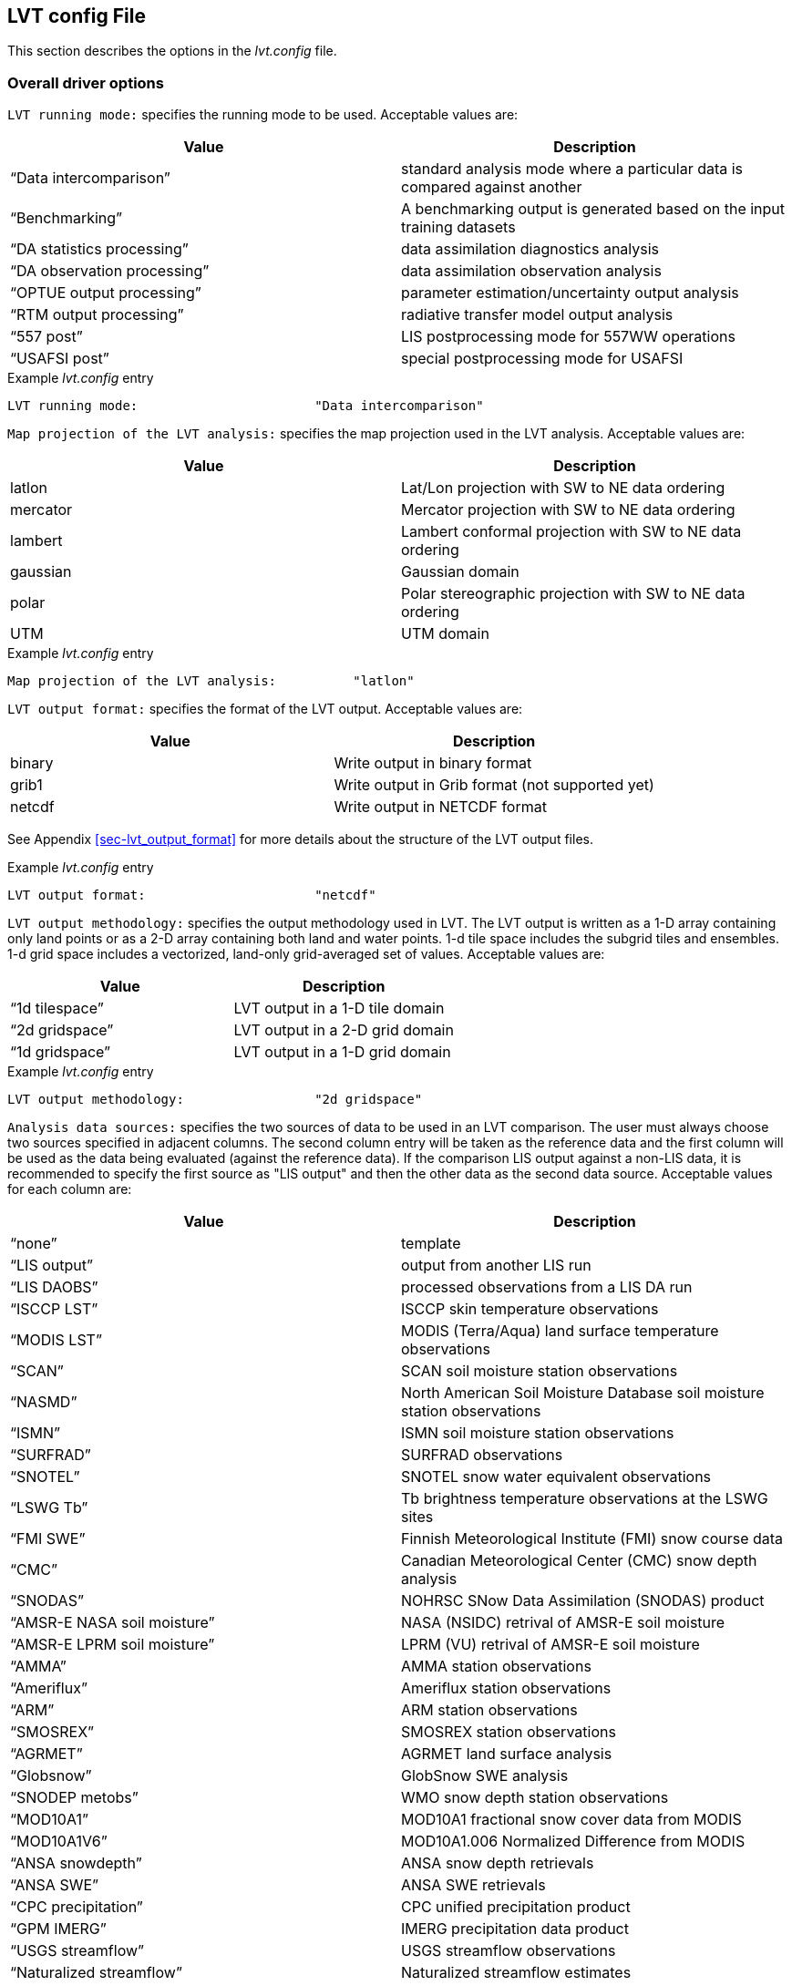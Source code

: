 
[[sec-lvtconfigfile]]
== LVT config File

This section describes the options in the _lvt.config_ file.

[[ssec-driveropts]]
=== Overall driver options

`LVT running mode:` specifies the running mode to be used. Acceptable values are:

[cols="<,<",]
|===
| Value                         | Description

| "`Data intercomparison`"      | standard analysis mode where a particular data is compared against another
| "`Benchmarking`"              | A benchmarking output is generated based on the input training datasets
| "`DA statistics processing`"  | data assimilation diagnostics analysis
| "`DA observation processing`" | data assimilation observation analysis
| "`OPTUE output processing`"   | parameter estimation/uncertainty output analysis
| "`RTM output processing`"     | radiative transfer model output analysis
| "`557 post`"                  | LIS postprocessing mode for 557WW operations
| "`USAFSI post`"               | special postprocessing mode for USAFSI
|===

.Example _lvt.config_ entry
....
LVT running mode:                       "Data intercomparison"
....

`Map projection of the LVT analysis:` specifies the map projection used in the LVT analysis. Acceptable values are:

[cols="<,<",]
|===
| Value    | Description

| latlon   | Lat/Lon projection with SW to NE data ordering
| mercator | Mercator projection with SW to NE data ordering
| lambert  | Lambert conformal projection with SW to NE data ordering
| gaussian | Gaussian domain
| polar    | Polar stereographic projection with SW to NE data ordering
| UTM      | UTM domain
|===

.Example _lvt.config_ entry
....
Map projection of the LVT analysis:          "latlon"
....

`LVT output format:` specifies the format of the LVT output. Acceptable values are:

[cols="<,<",]
|===
| Value  | Description

| binary | Write output in binary format
| grib1  | Write output in Grib format (not supported yet)
| netcdf | Write output in NETCDF format
|===

See Appendix <<sec-lvt_output_format>> for more details about the structure of the LVT output files.

.Example _lvt.config_ entry
....
LVT output format:                      "netcdf"
....

`LVT output methodology:` specifies the output methodology used in LVT.  The LVT output is written as a 1-D array containing only land points or as a 2-D array containing both land and water points. 1-d tile space includes the subgrid tiles and ensembles. 1-d grid space includes a vectorized, land-only grid-averaged set of values. Acceptable values are:

[cols="<,<",]
|===
| Value            | Description

| "`1d tilespace`" | LVT output in a 1-D tile domain
| "`2d gridspace`" | LVT output in a 2-D grid domain
| "`1d gridspace`" | LVT output in a 1-D grid domain
|===

.Example _lvt.config_ entry
....
LVT output methodology:                 "2d gridspace"
....

`Analysis data sources:` specifies the two sources of data to be used in an LVT comparison. The user must always choose two sources specified in adjacent columns. The second column entry will be taken as the reference data and the first column will be used as the data being evaluated (against the reference data). If the comparison LIS output against a non-LIS data, it is recommended to specify the first source as "LIS output" and then the other data as the second data source.  Acceptable values for each column are:

[cols="<,<",]
|===
| Value                             | Description

| "`none`"                          | template
| "`LIS output`"                    | output from another LIS run
| "`LIS DAOBS`"                     | processed observations from a LIS DA run
| "`ISCCP LST`"                     | ISCCP skin temperature observations
| "`MODIS LST`"                     | MODIS (Terra/Aqua) land surface temperature observations
| "`SCAN`"                          | SCAN soil moisture station observations
| "`NASMD`"                         | North American Soil Moisture Database soil moisture station observations
| "`ISMN`"                          | ISMN soil moisture station observations
| "`SURFRAD`"                       | SURFRAD observations
| "`SNOTEL`"                        | SNOTEL snow water equivalent observations
| "`LSWG Tb`"                       | Tb brightness temperature observations at the LSWG sites
| "`FMI SWE`"                       | Finnish Meteorological Institute (FMI) snow course data
| "`CMC`"                           | Canadian Meteorological Center (CMC) snow depth analysis
| "`SNODAS`"                        | NOHRSC SNow Data Assimilation (SNODAS) product
| "`AMSR-E NASA soil moisture`"     | NASA (NSIDC) retrival of AMSR-E soil moisture
| "`AMSR-E LPRM soil moisture`"     | LPRM (VU) retrival of AMSR-E soil moisture
| "`AMMA`"                          | AMMA station observations
| "`Ameriflux`"                     | Ameriflux station observations
| "`ARM`"                           | ARM station observations
| "`SMOSREX`"                       | SMOSREX station observations
| "`AGRMET`"                        | AGRMET land surface analysis
| "`Globsnow`"                      | GlobSnow SWE analysis
| "`SNODEP metobs`"                 | WMO snow depth station observations
| "`MOD10A1`"                       | MOD10A1 fractional snow cover data from MODIS
| "`MOD10A1V6`"                     | MOD10A1.006 Normalized Difference from MODIS
| "`ANSA snowdepth`"                | ANSA snow depth retrievals
| "`ANSA SWE`"                      | ANSA SWE retrievals
| "`CPC precipitation`"             | CPC unified precipitation product
| "`GPM IMERG`"                     | IMERG precipitation data product
| "`USGS streamflow`"               | USGS streamflow observations
| "`Naturalized streamflow`"        | Naturalized streamflow estimates
| "`FLUXNET MTE`"                   | Gridded FLUXNET MTE data from MPI
| "`MOD16A2`"                       | MOD16A2 ET products from MODIS
| "`UW ET`"                         | University of Washington ET products from MODIS
| "`ALEXI`"                         | ALEXI model ET estimates from USDA
| "`USDA ARS soil moisture`"        | soil moisture measurements from USDA ARS watersheds
| "`GHCN`"                          | Global Historical Climatology Network data
| "`ALEXI`"                         | Atmosphere Land Exchange Inverse model outputs of ET
| "`NLDAS2`"                        | North American Land Data Assimilation System Phase-2 data
| "`GRACE`"                         | processed GRACE data used in a LIS-DA instance
| "`PBO H2O`"                       | plate boundary observatory data
| "`USGS ground water well data`"   | USGS ground water well data
| "`SMOS L2 soil moisture`"         | SMOS level 2 soil moisture
| "`SMOS L1 TB`"                    | SMOS level 1 brightness temperature
| "`GCOMW AMSR2 L3 soil moisture`"  | GCOMW AMSR2 level 3 soil moisture
| "`SMOPS soil moisture`"           | Soil Moisture Operational Product System data
| "`ESA CCI soil moisture`"         | ESA CCI soil moisture
| "`GIMMS NDVI`"                    | GIMMS NDVI data
| "`GIMMS AVHRR NDVI`"              | GIMMS AVHRR NDVI data
| "`GIMMS MODIS NDVI`"              | GIMMS MODIS NDVI data
| "`GLDAS2`"                        | NASA Global Land Data Assimilation System version 2 data
| "`MERRA2`"                        | MERRA version 2 data
| "`ERA interim land`"              | ERA Interim Land data
| "`SSEB`"                          | USGS SSEB operational ET and ET anomaly data
| "`GRDC`"                          | Global Runoff Data Center data
| "`GLERL hydro data`"              | Great Lakes hydrology data
| "`GL6 JULES data`"                | GL6 JULES data
| "`GLEAM`"                         | GLEAM data
| "`FLUXNET2015 dataset`"           | Measurements from FLUXNET2015 dataset
| "`USCRN soil moisture`"           | USCRN soil moisture data
| "`SMAP soil moisture`"            | SMAP soil moisture data
| "`SMAP vegetation water content`" | SMAP vegetation water content
| "`SMAP vegetation optical depth`" | SMAP vegetation optical depth
| "`LPRM vegetation optical depth`" | LPRM vegetation optical depth
| "`WG SWRC`"                       | ?
| "`UA SNOW`"                       | University of Arizona SWE/Snow depth data
| "`SMAP L3 Tb`"                    | SMAP L3 brightness temperature
| "`OzFlux`"                        | OzFlux ground measurements
| "`JASMIN soil moisture`"          | JASMIN soil moisture analysis
|===

.Example _lvt.config_ entry
....
Analysis data sources:     "LIS output"  "SURFRAD"
....

`Experiment code:` LIS-6 experiment code number.

NOTE: Only needed when using LVT on LIS 6 output.

.Example _lvt.config_ entry
....
Experiment code:                        111
....

`Start mode:` specifies if the LVT analysis is to be restarted from a previous (unfinished) analysis. Note that if "`restart`" option is selected, then the starting time (below) must be changed appropriately.  Acceptable values are:

[cols="<,<",]
|===
| Value     | Description

| coldstart | Fresh analysis
| restart   | Restart from a previous analysis
|===

.Example _lvt.config_ entry
....
Start mode:                             "coldstart"
....

`LVT output restart files:` a flag to specify if LVT restart files should be written out. The default is to turn off writing these restart files. To enable writing of LVT restart files, change this option to "`1`".

.Example _lvt.config_ entry
....
LVT output restart files:               0
....

`LVT restart output interval:` specifies the frequency at which the restart files must be written during a LVT analysis. The time interval is specified with a number followed by a 2 character suffix that indicates the units. For example, a restart interval of 1 hour can be specified as "`1hr`", "`60mn`", or "`3600ss`".  Acceptable values for the 2 character suffix are:

[cols="<,<",]
|===
| Value | Description

| ss    | second
| mn    | minute
| hr    | hour
| da    | day
| mo    | month
| yr    | year
|===

.Example _lvt.config_ entry
....
LVT restart output interval:            "1mo"
....

`LVT restart filename:` specifies the name of the LVT restart file

.Example _lvt.config_ entry
....
LVT restart filename:                   "none"
....

The start time of the evaluation period is specified in the following format:

[cols="<,<,<",]
|===
| Variable           | Value                  | Description

| `Starting year:`   | integer 2001 – present | specifying starting year
| `Starting month:`  | integer 1 – 12         | specifying starting month
| `Starting day:`    | integer 1 – 31         | specifying starting day
| `Starting hour:`   | integer 0 – 23         | specifying starting hour
| `Starting minute:` | integer 0 – 59         | specifying starting minute
| `Starting second:` | integer 0 – 59         | specifying starting second
|===

.Example _lvt.config_ entry
....
Starting year:                          2007
Starting month:                           11
Starting day:                              1
Starting hour:                             0
Starting minute:                           0
Starting second:                           0
....

The end time of the evaluation period is specified in the following format:

[cols="<,<,<",]
|===
| Variable         | Value                  | Description

| `Ending year:`   | integer 2001 – present | specifying ending year
| `Ending month:`  | integer 1 – 12         | specifying ending month
| `Ending day:`    | integer 1 – 31         | specifying ending day
| `Ending hour:`   | integer 0 – 23         | specifying ending hour
| `Ending minute:` | integer 0 – 59         | specifying ending minute
| `Ending second:` | integer 0 – 59         | specifying ending second
|===

.Example _lvt.config_ entry
....
Ending year:                            2008
Ending month:                              5
Ending day:                               31
Ending hour:                               0
Ending minute:                             0
Ending second:                             0
....

`LVT clock timestep:` specifies the timestep to be used in the LVT analysis. It is recommended to use a timestep consistent with the output frequency of the first data stream.

.Example _lvt.config_ entry
....
LVT clock timestep:                    "1da"
....

`Undefined value:` specifies the undefined value. The default is set to -9999.

.Example _lvt.config_ entry
....
Undefined value:                        -9999
....

`LVT diagnostic file:` specifies the name of run time diagnostic file.  Acceptable values are any 40 character string.

.Example _lvt.config_ entry
....
LVT diagnostic file:                    lvtlog
....

[[ssec-domainspec]]
=== Domain specification

LVT expects three sets of domain specification. (1) the domain over which the LVT analysis needs to be carried out (2) the domain in which LIS simulation was carried out (LIS run domain). Section <<ssec-driveropts>> lists the projections that LIS supports.

[[sssec-run_latlon]]
==== LVT run domain

This section describes how to specify the run domain over which LVT will perform its analysis. See the LDT Users`' Guide for more details about setting these values.

.Example _lvt.config_ entry
....
Run domain lower left lat:            30.125
Run domain lower left lon:          -124.875
Run domain upper right lat:           50.125
Run domain upper right lon:          -69.875
Run domain resolution (dx):            0.25
Run domain resolution (dy):            0.25
....

`Input domain and mask data file:` specifies the name of the parameter input file to be used for the definition of domain and parameters in LVT. This file should be in NetCDF format and must include details about the map projection (as global attributes) and must include a landmask field. LVT uses the landmask specified in this file to derive the landmask for the LVT run domain. The extents of the run domain should be inclusive of the landmask specified in this file (but it doesn't have to match exactly).

.Example _lvt.config_ entry
....
Input domain and mask data file:                ./lis_input.d01.nc
....

`LVT datastream attributes table::` specifies the variables being analyzed and their attributes. The list of variables are to be specified in a table form with each line representing the variable specification from datastream 1 and datastream 2. In the example below, latent heat flux variable from datastream 1 is compared against the sensible heat flux from datastream 2. In addition, the root zone soil moisture from datastream 1 is compared against the root zone soil moisture from datastream 2. Each variable specification consists of 7 columns representing the short name, starting index of the level of the variable (0 indicates that variable is not selected), ending index of the level of the variable, units, direction type, time-averaging option (0 = instantaneous, 1 = time-averaged) and total number of vertical levels.

NOTE: This line must end with two colons after the word table (e.g., "`table::`"), and the final line of the table is a line with only two colons (e.g., "`::`"). The table information is contained on the lines in-between these beginning and end lines. For example, if the soil moisture variable has 4 levels and the user choses levels 2 to 3, then they can be entered as (for a datastream.

SoilMoist 2 3 m3/m3 - 1 4

.Example _lvt.config_ entry
....
LVT datastream attributes table::
Qle         1 1 W/m2   DN   1   1 Qh        1 1 W/m2    DN    1  1
RootMoist   1 1 m3/m3   -   1   1 RootMoist 1 1 m3/m3   -     1  1
::
....

IMPORTANT: Review this!

.Example _lvt.config_ entry
....
LVT datastream attributes table::
Qle         1 1 W/m2   DN   1   1 Qh        1 1 W/m2    DN    1  1
RootMoist   1 1 m3/m3   -   1   1 RootMoist 1 1 m3/m3   -     1  1
none     VWC   1  1  kg/m2  -   1   1
!none     SMAPL3TB  1  1 K  -   1  4
none     SMAPL3TBv_D  1  1 K  -   1   1
none     SMAPL3TBv_A  1  1 K  -   1   1
none     SMAPL3TBh_D  1  1 K  -   1   1
none     SMAPL3TBh_A  1  1 K  -   1   1
::
....

`LVT surface soil layer thickness:` specifies the thickness (in m) of the surface soil layer to be considered in the LVT analysis.

.Example _lvt.config_ entry
....
LVT surface soil layer thickness:       0.1
....

`LVT root zone soil layer thickness:` specifies the thickness (in m) of the root zone soil layer to be considered in the LVT analysis.

.Example _lvt.config_ entry
....
LVT root zone soil layer thickness:     1.0
....

[[ssec-statsspec]]
=== Analysis options specification

This section of the config file specifies the type of analysis to be conducted during the verification/evaluation. Note that some options are only available in certain running modes.

`Apply external mask:` Specifies whether to apply an external mask in limiting the analysis to a selected set of data points. Note that undefined value is considered to be the value used for omitting grid points. All values other than "`undefined values`" (e.g. -9999.0) are considered as valid.  Acceptable values are:

[cols="<,<",]
|===
| Value | Description

| 0     | Do not apply external mask
| 1     | Apply external, temporally varying mask
| 2     | Apply fixed mask
| 3     | Apply temporal monthly mask
|===

.Example _lvt.config_ entry
....
Apply external mask:                    0
....

`Temporal (monthly) mask flags:` specifies the temporal (monthly) mask flags (specified as 0/1 for each calendar month). This option is only read when the `Apply external mask:` option is set to 3.

.Example _lvt.config_ entry
....
Temporal (monthly) mask flags: 0 0 0 0 0 1 1 1 0 0 0 0
....

`External mask directory:` Specifies the name of the data mask file/directory. If the mask varies temporally, then this option specifies the top-level directory containing data mask. Note that the mask files are expected to be in binary, sequential access format.

.Example _lvt.config_ entry
....
External mask directory:                "none"
....

`Compute ensemble metrics:` specifies whether to compute ensemble-based metrics or not. If this option is turned on, then all the traditional (non-ensemble) metrics will be turned off.  Acceptable values are:

[cols="<,<",]
|===
| Value | Description

| 0     | Do not compute
| 1     | compute ensemble metrics
|===

.Example _lvt.config_ entry
....
Compute ensemble metrics:               0
....

`Compute information theory metrics:` specifies whether to compute information theory-based metrics or not. If this option is turned on, then the ensemble and traditional metrics will be turned off.  Acceptable values are:

[cols="<,<",]
|===
| Value | Description

| 0     | Do not compute
| 1     | compute information theory metrics
|===

.Example _lvt.config_ entry
....
Compute information theory metrics:     0
....

`Metrics attributes file:` specifies the attributes of the metrics that are used in the LVT analysis.  Section <<sec-metricslisttable>> describes the format of the metrics attributes file.

.Example _lvt.config_ entry
....
Metrics attributes file:                ./METRICS.TBL
....

`Observation count threshold:` Specifies the number of observations to be used as the minimum threshold for computing statistics. Grid points with observation count less than this value will be ignored.  Acceptable values are 0 or higher

.Example _lvt.config_ entry
....
Observation count threshold:            50
....

`Metrics computation frequency:` Specifies the temporal averaging interval of the LIS output and observation data.

[NOTE]
====
The ending time and the `Metrics computation frequency:` must be consistent. For example, for a `Metrics computation frequency:` of 1da, you must have an ending time of:

....
Ending hour: 0
Ending minute: 0
Ending second: 0
....
====

.Example _lvt.config_ entry
....
Metrics computation frequency:            "1da"
....

`Temporal lag in metrics computations:` Specifies the temporal lag in metric computations. The values can be positive or negative (e.g.  "`+1da`" or "`-1da`")

.Example _lvt.config_ entry
....
Temporal lag in metrics computations:    0
....

`Spatial averaging mode:` Specifies the spatial averaging mode to be used.  Acceptable values are:

[cols="<,<",]
|===
| Value          | Description

| pixel-by-pixel | each pixel is treated separately
| region-based   | stats are computed for on a region by region basis
|===

.Example _lvt.config_ entry
....
Spatial averaging mode:     "pixel-by-pixel"
....

`Regional mask file for spatial averaging:` Specifies the name of the regional mask file to be used for determining the (sub) regions, if region-based spatial averaging mode is selected.

This file must be in big-endian, sequential access format and must correspond exactly to the LVT run domain.

.Example _lvt.config_ entry
....
Regional mask file for spatial averaging: none
....

`Metrics output directory:` Specifies the top-level directory where the output from the analysis is to be written.

.Example _lvt.config_ entry
....
Metrics output directory:                 ./STATS
....

`Metrics output frequency:` Specifies the frequency (in seconds) of the analysis output.

NOTE: The `Metrics output frequency:` is simply a setting for specifying the frequency of LVT outputs. If the `Metrics output frequency:` is different from (greater than) the time averaging interval, no additional averaging will be performed between the time averaging intervals.

.Example _lvt.config_ entry
....
Metrics output frequency:                  "1da"
....

`Apply temporal smoothing to obs:` specifies whether to temporal smoothing to the observations. If enabled,the code will compute an average value across the specified time window, instead of only using the value that corresponds to the current time.  Acceptable values are:

[cols="<,<",]
|===
| Value | Description

| 1     | apply temporal smoothing to obs
| 0     | do not apply temporal smoothing to obs
|===

.Example _lvt.config_ entry
....
Apply temporal smoothing to obs: 0
....

`Obs temporal smoothing window half length:` specifies the observation temporal smoothing window half length. The smoothing window is then defined as (current time +/- half length).

.Example _lvt.config_ entry
....
Obs temporal smoothing window half length: "2da"
....

`Obs temporal smoothing window interval:` specifies the observation temporal smoothing window interval. This will be used as the increment length across the smoothing window. For e.g., if the window half length is specified as 2 days the smoothing window will be of 5 days. If the smoothing window interval is 1 day, then number of points in the smoothing window will be 5 (-2 da, -1da, current day, +1da, +2da).

.Example _lvt.config_ entry
....
Obs temporal smoothing window interval: "1da"
....

`Time series location file:` specifies the name of the file which lists the locations and regions in the domain where ASCII time series data are to be derived.

The locations can be specified in five different formats: (1) using the lat/lon values; (2) using the column/row indices; (3) using the tile indices; (4) specifying lat/lon values to draw a polygon around a region; and (5) using a categorical from which to define subregions.

Note that LVT has been updated so the format of the time series locations file uses a minimum fraction of the domain before the temporal calculations will occur. Previously, the time series locations file used a minimum number of observations. A value for this "`min frac`" of 0.1 (for example) implies that at least 10 percent of the total number of points in the domain location must be available for the temporal calculations to occur.

A sample file with location style 1 is shown below:

....
  #Number of locations
  2
  #Location style (1-lat/lon, 2-col/row, 3-tile, 4-polygon, 5-map)
  1
  #Name (then, next line), SW-lat, SW-lon, NE-lat, NE-lon, min frac
  WEST_US
  40.0 -130.0 50.0 -110.0 0.0
  HIGH_PLAINS_US
  43.0 -110.0 49.0 -100.0 0.0
....

If the location style is 2, the user specifies the column and row indices for the bounding boxes, instead of the corner lat/lon values. A sample file with location style 2 is shown below:

....
  #Number of locations
  2
  #Location style (1-lat/lon, 2-col/row, 3-tile, 4-polygon, 5-map)
  2
  #Name (then, next line), SW-col, SW-row, NE-col, NE-row, min frac
  WEST_US
   1 1 20 30 0.0
  EAST_US
  21 1 40 30 0.0
....

If the location style is 3, the user specifies the tile indices for specifying the bounds (starting tile index and ending tile index). A sample file with location style 3 is shown below:

....
  #Number of locations
  2
  #Location style (1-lat/lon, 2-col/row, 3-tile, 4-polygon, 5-map)
  3
  #Name (then, next line), Start index, End index, min frac
  WEST_US
   1 20 0.0
  EAST_US
  21 40 0.0
....

If the location style is 4, the user explicitly specifies the lat/lons of each grid point to be used to specify a region in the shape of a polygon. Users should be careful with this location style option, as they cannot specify a minimum fraction of the domain that must have valid observations. A sample file with location style 4 is shown below:

....
  #Number of locations
  2
  #Location style (1-lat/lon, 2-col/row, 3-tile, 4-polygon, 5-map)
  4
  #Number of points followed by lat/lon of each point
  REGION1
  3
  34.4 -103.2
  33.4 -100.2
  32.1  -99.3
  REGION2
  2
  40.2 -103.3
  42.2 -104.2
....

If the location style is 5, the user explicitly specifies a categorical map from which to define subregions. In the map, the categories must be in numerically increasing order from 1. The map must be a binary direct-access file, with point (1,1) in the southwest corner of the domain. A sample file with location style 5 is shown below:

....
  #Number of stations
  3
  #Location style (1-lat/lon, 2-col/row, 3-tile, 4-polygon, 5-map)
  5
  #Name (then, next line), min frac
  NEWENGLAND
  0.0
  MIDATLANTIC
  0.0
  SOUTHATLANTIC
  0.0
  #categorical map
  ../huc02_conus_0.125dg.1gd4r
....

Please see the sample TS_LOCATIONS.TXT file for an example in location format (1).

.Example _lvt.config_ entry
....
Time series location file:              ./TS_LOCATIONS.TXT
....

`Variable-based stratification:` Specifies if the errors are to be stratified using one of the model output variables. The errors will be stratified into two levels (1) where the values of the stratification variable falls above the specified threshold and (2) where the values of the stratification variable falls below the specified threshold.  Acceptable values are:

[cols="<,<",]
|===
| Value | Description

| 0     | Do not stratify
| 1     | Stratify errors
|===

.Example _lvt.config_ entry
....
Variable-based stratification:          0
....

`Stratification variable:` Specifies the name of the variable to be used in the stratification

.Example _lvt.config_ entry
....
Stratification variable:                SWdown_f
....

`Stratification threshold:` Specifies the minimum value to be used as the stratification threshold.

.Example _lvt.config_ entry
....
Stratification threshold:               1.0
....

`Confidence interval (%):` Specifies the confidence interval threshold (in percentage) of the computed statistics

.Example _lvt.config_ entry
....
Confidence interval (%):                95
....

`External data-based stratification:` Specifies if the errors are to be stratified based on an external (static) dataset (e.g. landcover, elevation,etc.) The associated attributes file specifies the stratification details Acceptable values are:

[cols="<,<",]
|===
| Value | Description

| 0     | Do not stratify
| 1     | Stratify errors
|===

.Example _lvt.config_ entry
....
External data-based stratification:     0
....

`Stratification attributes file:` Specifies the name of the file which lists the details of the stratification. The format of the time series location file is as follows:

....
   #Number of stratification data sources
   3
   #Stratification data files
   srtm_elev1km.1gd4r
   srtm_slope1km.1gd4r
   srtm_aspect1km.1gd4r
   #stratifcation variable name
   ELEV
   SLOPE
   ASPECT
   #Max (row 1) min (row2) values for each category
   7000 1.0 6
   500  0.0 0
   #number of bins
   12 12 12
....

.Example _lvt.config_ entry
....
Stratification attributes file:         ./strat_attribs.txt
....

`Seasonal cycle interval type:` Specifies the interval type for average seasonal cycle computations (when enabled in the METRICS.TBL file) Acceptable values are:

[cols="<,<",]
|===
| Value     | Description

| monthly   | monthly seasonal cycles
| 3 monthly | 3-monthly seasonal cycles (DJF,MAM,JJA,SON)
| 6 monthly | 6-monthly seasonal cycles
| yearly    | yearly seasonal cycles
|===

.Example _lvt.config_ entry
....
Seasonal cycle interval type:           "monthly"
....

`Seasonal cycle minimum count threshold:` Specifies minimum number of points to be used in computing the average seasonal cycle computations.

.Example _lvt.config_ entry
....
Seasonal cycle minimum count threshold:           10
....

`Average diurnal cycle minimum count threshold:` Specifies minimum number of points to be used in computing the average diurnal cycle computations.

.Example _lvt.config_ entry
....
Average diurnal cycle minimum count threshold:    10
....

`Averaging window for computing mean values in anomaly calculations:` Specifies the time window to use for computing mean values to be used in anomaly calculations. This option only applies to the Anomaly metrics (Anomaly, Anomaly R, Anomaly RMSE). Acceptable values are:

[cols="<,<",]
|===
| Value   | Description

| monthly | use monthly means
| yearly  | use annual means
|===

.Example _lvt.config_ entry
....
Averaging window for computing mean values in anomaly calculations: monthly
....

`Compute only the climatology for percentiles:` If set to 1, then LVT will only calculate the climatology when calculating percentiles. After the percentiles have been calculated, then LVT can be run in restart mode using these climatology files without having to calculate the climatology every time. If set to any value other than 1, LVT will first calculate percentiles climatology, and then calculate the percentiles.

.Example _lvt.config_ entry
....
Compute only the climatology for percentiles:     0
....

`Scale model data prior to computing percentiles:` specifies whether to scale model data prior to computing percentiles. The standard normal deviate based scaling is employed. Acceptable values are:

[cols="<,<",]
|===
| Value | Description

| 0     | do not scale
| 1     | scale
|===

`Percentile scaling mean (input data) filename:` specifies the name of the file containing the input data mean.

`Percentile scaling standard deviation (input data) filename:` specifies the name of the file containing the input data standard deviation.

`Percentile scaling mean (scaled data) filename:` specifies the name of the file containing the scaled data mean.

`Percentile scaling standard deviation (scaled data) filename:` specifies the name of the file containing the scaled data standard deviation

`Percentile scaling start time for scaling:` specifies the time to start scaling.

`Percentile scaling end time for scaling:` specifies the time to end scaling.

.Example _lvt.config_ entry
....
Scale model data prior to computing percentiles: 0
Percentile scaling mean (input data) filename:
Percentile scaling standard deviation (input data) filename:
Percentile scaling mean (scaled data) filename:
Percentile scaling standard deviation (scaled data) filename:
Percentile scaling start time for scaling:
Percentile scaling end time for scaling:
....

`Compute only the climatology for SGWI:` If set to 1, then LVT will only calculate the climatology for SGWI.

.Example _lvt.config_ entry
....
Compute only the climatology for SGWI:     0
....

`Compute only the climatology for SPI:` If set to 1, then LVT will only calculate the climatology for SPI.

.Example _lvt.config_ entry
....
Compute only the climatology for SPI:     0
....

`Compute only the climatology for SRI:` If set to 1, then LVT will only calculate the climatology for SRI.

.Example _lvt.config_ entry
....
Compute only the climatology for SRI:     0
....

`SPI timescale of computation:` Set to 1,3,6,...for SPI (or SRI, SSWI) agregations.

`Compute only the climatology for SSWI:` If set to 1, then LVT will only calculate the climatology for SSWI.

.Example _lvt.config_ entry
....
Compute only the climatology for SSWI:     0
....

`Starting month if a shifted year definition is used in temporal averaging:` The starting month (integer from 1 to 12) if doing a yearly average or outputting the stats in yearly intervals. Setting this value to 10, for example, represents the start of a hydrologic water year.

.Example _lvt.config_ entry
....
Starting month if a shifted year definition is used in temporal averaging: 10
....

`Time specification option for MinTime metric:` The "`MinTime`" metric computes the time at which the minimum value occcurs within the stats writing time window. This particular option specifies the nature of the time value saved. Acceptable values are:

[cols="<,<",]
|===
| Value | Description

| doy   | day of year
| mo    | month
| da    | day
| hr    | hour
| mn    | minute
| ss    | second
|===

If doy is chosen, for example, then the day of the year at which the minimum value occurs will be saved.

.Example _lvt.config_ entry
....
Time specification option for Mintime metric: doy
....

`Time specification option for MaxTime metric:` The "`Maxtime`" metric computes the time at which the maximum value occcurs within the stats writing time window. This particular option specifies the nature of the time value saved. Acceptable values are:

[cols="<,<",]
|===
| Value | Description

| doy   | day of year
| mo    | month
| da    | day
| hr    | hour
| mn    | minute
| ss    | second
|===

If doy is chosen, for example, then the day of the year at which the maximum value occurs will be saved.

.Example _lvt.config_ entry
....
Time specification option for MaxTime metric: doy
....

`Calculate reference ET without energy balance:` allows for the reference evapotranspiration to be calculated without
using surface energy flux variables that are generated by the land-surface model. The calculation follows the methodology
in Hobbins, M. et al. 2016.

[cols="<,<",]
|===
| Value | Description

| 0     | use default Reference ET calculation
| 1     | use Reference ET without LSM output
|===

This option is only valid for Template LSM runs.

.Example _lvt.config_ entry
....
Calculate reference ET without energy balance: 1
....

[[ssec-obssrc]]
=== Data stream sources

This section of the config file specifies the details of the sources of data streams.

==== LIS output

`LIS output analysis data class:` specifies the type of land surface data that is being analyzed. Acceptable values are:

[cols="<,<",]
|===
| Value      | Description

| LSM        | LSM variables
| Routing    | Routing variables
| RTM        | Radiative transfer model variables
| Irrigation | Irrigation model output
|===

`LIS output number of surface model types:` specifies the number of surface model types used in the LIS simulation

`LIS output surface model types:` specifies the surface model types used in the LIS simulation, in consecutive columns. Acceptable values are:

[cols="<,<",]
|===
| Value | Description

| LSM   | land surface model types
| Lake  | Lake model types
|===

`LIS output model name:` specifies the name of the model used that generated the output.  Acceptable values are:

[cols="<,<",]
|===
| Value          | Description

| "`CLSM`"       | Catchment land surface model
| "`CLM`"        | CLM 2.0
| "`CLSM F2.5`"  | Catchment Fortuna 2.5
| "`HYSSIB`"     | HySSiB
| "`MOS`"        | Mosaic
| "`Noah.2.7.1`" | Noah 2.7.1
| "`Noah.3.2`"   | Noah 3.2
| "`Noah.3.3`"   | Noah 3.3
| "`SiB2`"       | SiB2
| "`TEMPLATE`"   | template (no model)
| "`VIC411`"     | VIC 4.1.1
| "`WRSI`"       | GeoWRSI 2.0
|===

`LIS output domain and parameter file:` specifies the name of the parameter input file used in the LIS simulation This file is generated by the Land Data Toolkit (LDT).

`LIS output directory:` specifies the LIS output directory

`LIS output naming style:` specifies the style of the LIS output.  Acceptable values are:

[cols="<,<",]
|===
| Value                        | Description

| "`5 level hierarchy`"        | 5 levels of hierarchy
| "`3 level hierarchy`"        | 3 levels of hierarchy
| "`2 level hierarchy`"        | 2 levels of hierarchy
| "`WMO convention`"           | WMO convention for weather codes (written by LIS)
| "`WMO convention (AFW OPS)`" | WMO convention for weather codes (for AFW production use)
|===

`LIS output methodology:` specifies the output methodology used for generating the output. The LIS output is written as a 1-D array containing only land points or as a 2-D array containing both land and water points. 1-d tile space includes the subgrid tiles and ensembles.  1-d grid space includes a vectorized, land-only grid-averaged set of values. Acceptable values are:

[cols="<,<",]
|===
| Value            | Description

| "`1d tilespace`" | LIS output in a 1-D tile domain
| "`2d gridspace`" | LIS output in a 2-D grid domain
| "`1d gridspace`" | LIS output in a 1-D grid domain
|===

`LIS output format:` specifies the format of the LIS output. Acceptable values are:

[cols="<,<",]
|===
| Value  | Description

| binary | Write output in binary format
| grib1  | Write output in Grib format (not supported yet)
| netcdf | Write output in NETCDF format
|===

`LIS output interval:` specifies the frequency at which the LIS output was written. The time interval is specified with a number followed by a 2 character suffix that indicates the units. For example, an output interval of 1 hour can be specified as "`1hr`", "`60mn`", or "`3600ss`".  Acceptable values for the 2 character suffix are:

[cols="<,<",]
|===
| Value | Description

| ss    | second
| mn    | minute
| hr    | hour
| da    | day
| mo    | month
| yr    | year
|===

`LIS output attributes file:` specifies the model output attribute file used for generating the LIS output

`LIS output maximum number of surface type tiles per grid:` defines the maximum surface type tiles per grid (this can be as many as the total number of vegetation/landcover types) used in the LIS simulation.

`lIS output minimum cutoff percentage (surface type tiles):` defines the smallest percentage (among the surface type distributions within a grid cell) for which to create a tile, used in the LIS simulation. The percentage value is expressed as a fraction.

`LIS output maximum number of soil texture tiles per grid:` defines the maximum soil texture type tiles per grid (this can be as many as the total number of soil texture types) used in the LIS simulation.

`LIS output minimum cutoff percentage (soil texture tiles):` defines the smallest percentage (among the soil texture distributions within a grid cell) for which to create a tile, used in the LIS simulation. The percentage value is expressed as a fraction.

`LIS output maximum number of soil fraction tiles per grid:` defines the maximum soil fraction tiles per grid used in the LIS simulation.

`LIS output minimum cutoff percentage (soil fraction tiles):` defines the smallest percentage (among the soil fraction distributions within a grid cell) for which to create a tile, used in the LIS simulation. The percentage value is expressed as a fraction.

`LIS output maximum number of elevation bands per grid:` defines the maximum elevation bands per grid used in the LIS simulation.

`LIS output minimum cutoff percentage (elevation bands):` defines the smallest percentage (among the elevation distributions within a grid cell) for which to create a tile, used in the LIS simulation. The percentage value is expressed as a fraction.

`LIS output maximum number of slope bands per grid:` defines the maximum slope bands per grid used in the LIS simulation.

`LIS output minimum cutoff percentage (slope bands):` defines the smallest percentage (among the slope distributions within a grid cell) for which to create a tile, used in the LIS simulation. The percentage value is expressed as a fraction.

`LIS output maximum number of aspect bands per grid:` defines the maximum aspect bands per grid used in the LIS simulation.

`LIS output minimum cutoff percentage (aspect bands):` defines the smallest percentage (among the aspect distributions within a grid cell) for which to create a tile, used in the LIS simulation. The percentage value is expressed as a fraction.

`LIS output nest index:` specifies the nest index of the domain.

`LIS output elevation data source:` specifies the name of the topographical elevation data source used in the LIS run (This information is used to replicate the domain creation that was done in the LIS run).

`LIS output slope data source:` specifies the name of the topographical slope data source used in the LIS run (This information is used to replicate the domain creation that was done in the LIS run).

`LIS output aspect data source:` specifies the name of the topographical aspect data source used in the LIS run (This information is used to replicate the domain creation that was done in the LIS run).

`LIS output soil texture data source:` specifies the name of the soil texture data source used in the LIS run (This information is used to replicate the domain creation that was done in the LIS run).

`LIS output soil fraction data source:` specifies the name of the soil fraction data source used in the LIS run (This information is used to replicate the domain creation that was done in the LIS run).

`LIS output number of soil moisture layers:` specifies the number of soil moisture layers used in the LIS output.

`LIS output number of soil temperature layers:` specifies the number of soil temperature layers used in the LIS output.

`LIS output soil moisture layer thickness:` specifies the thicknesses of soil moisture layers in the LIS output.

`LIS output soil temperature layer thickness:` specifies the thicknesses of soil temperature layers in the LIS output.

.Example _lvt.config_ entry
....
LIS output analysis data class:                      "LSM"
LIS output number of surface model types:           1
LIS output surface model types:                    "LSM"
LIS output model name:                             "Noah.3.3"
LIS output domain and parameter file:              "lis_input.d01.nc"
LIS output directory:                            ./CLSM/OUTPUT
LIS output naming style:            "3 level hierarchy"
LIS output methodology:            "2d gridspace"
LIS output format:                  "netcdf"
LIS output interval:                "1da"
LIS output attributes file:    ../Data/Noah33_CONUS/NOAH33_OUTPUT_LIST.TBL
LIS output maximum number of surface type tiles per grid:     1
LIS output minimum cutoff percentage (surface type tiles):    0.10
LIS output maximum number of soil texture tiles per grid:     1
LIS output minimum cutoff percentage (soil texture tiles):    0.10
LIS output maximum number of soil fraction tiles per grid:    1
LIS output minimum cutoff percentage (soil fraction tiles):   0.10
LIS output maximum number of elevation bands per grid:        1
LIS output minimum cutoff percentage (elevation bands):       0.10
LIS output maximum number of slope bands per grid:            1
LIS output minimum cutoff percentage (slope bands):           0.10
LIS output maximum number of aspect bands per grid:           1
LIS output minimum cutoff percentage (aspect bands):          0.10
LIS output number of ensembles per tile:  1
LIS output nest index:     1
LIS output elevation data source: none
LIS output slope data source:     none
LIS output aspect data source:     none
LIS output soil texture data source: none
LIS output soil fraction data source: none
LIS output number of soil moisture layers:  4
LIS output number of soil temperature layers:  4
LIS output soil moisture layer thickness: 0.1 0.3 0.6 1.0
LIS output soil temperature layer thickness:  0.1 0.3 0.6 1.0
....

==== AGRMET data

`AGRMET data directory:` specifies the location of the AGRMET data.

`AGRMET data security class name:` specifies the security level classification of the data (U for unclassified)

`AGRMET data distribution class name:` specifies the distribution classification of AGRMET data

`AGRMET data category name:` specifies category name for AGRMET data.

`AGRMET data area of data:` specifies geographical extent of AGRMET data

.Example _lvt.config_ entry
....
AGRMET data directory:                  ./AGRMET_data
AGRMET data security class name:      U
AGRMET data distribution class name:  C
AGRMET data category name:            ANLYS
AGRMET data area of data:             GLOBAL
....

==== ALEXI data

`ALEXI data directory:` specifies the location of the ALEXI ET data.

`ALEXI data resolution (in km):` specifies the resolution of the ALEXI ET data in km. Acceptable values are 4 or 10.

.Example _lvt.config_ entry
....
ALEXI data directory:                   ./ALEXI
ALEXI data resolution (in km):  4
....

==== Ameriflux station observations

`Ameriflux observation directory:` specifies the location of the Ameriflux datasets.Under this directory, the Ameriflux data is expected to be organized by the station names and then under each station name directory, the Level3 Ameriflux files are expected to be staged.

`Ameriflux data level:` specifies the level of Ameriflux data (Note that only level 3 data is currently supported)

`Ameriflux station list file:` specifies the file that lists the location of the Ameriflux stations. The format of the station list is as follows:

[subs=attributes]
....
 #nstns
 76
 #stnname; location name; lat; lon; SWC1 depth; SWC2 depth; TS1 depth; TS2 depth
 ARM_SGP_Burn; USARb; 35.5497; -98.0402; 10; 30; 5; 15
 ARM_SGP_Control; USARc; 35.5465; -98.0401; 10; 30; 5; 15
 ARM_SGP_Main; USARM; 36.6058; -97.4888; 5; 25; 5; 15
 Atqasuk; USAtq; 70.4696; -157.4089; -1; -1; 0; 5
 Audubon_Grasslands; USAud; 31.5907; -110.5092; 10; 20; 2; 4
 Austin_Cary; USSP1; 29.7381; -82.2188; -1; -1; 0; 5
 Barrow; USBrw; 71.3225; -156.6259; -1; -1; 0; 5
 Bartlett_Experimental_Forest; USBar; 44.0645; -71.2881; 10; -1; 5; -1
 Blodgett_Forest; USBlo; 38.8953; -120.6328; 10; 20; 5; 10
 Bondville; USBo1; 40.0062; -88.2904; 5; 20; 2; 4
 {vertellipsis}
....

.Example _lvt.config_ entry
....
Ameriflux observation directory:        ./AmeriFlux
Ameriflux data level:                    Level3
Ameriflux station list file:            ./AmeriFlux/Ameriflux_stns.txt
....

==== ANSA snow depth data

`ANSA snow depth observation directory:` specifies the location of the ANSA snow depth observation data (Note that this plugin handles the raw observations that go into the generation of the AFWA ANSA snow depth product)

.Example _lvt.config_ entry
....
ANSA snow depth observation directory:  ./SNODEP
ANSA snow depth lower left lat:      -89.875
ANSA snow depth lower left lon:     -179.875
ANSA snow depth upper right lat:      89.875
ANSA snow depth upper right on:      179.875
ANSA snow depth resolution (dx):       0.25
ANSA snow depth resolution (dy):       0.25
....

==== ANSA SWE data

`ANSA SWE observation directory:` specifies the location of the ANSA snow water equivalent observation data (Note that this plugin handles the raw observations that go into the generation of the AFWA ANSA snow swe product)

.Example _lvt.config_ entry
....
ANSA SWE observation directory:  ./ANSA_SWE
ANSA SWE lower left lat:      -89.875
ANSA SWE lower left lon:     -179.875
ANSA SWE upper right lat:      89.875
ANSA SWE upper right on:      179.875
ANSA SWE resolution (dx):       0.25
ANSA SWE resolution (dy):       0.25
....

==== ARM station observations

`ARM observation directory:` specifies the location of the ARM datasets

`ARM site identifier name:` specifies the text identifier (e.g. sgp, twp, nsa, etc.)

`ARM station list file:` specifies the file that lists the location of the ARM stations. The format of the station list is as follows:

[subs=attributes]
....
 #nstns
 22
 #stnname; lat; lon
 E1; 38.202; -99.316
 E2; 38.306; -97.301
 E3; 38.201; -95.597
 E4; 37.953; -98.329
 E5; 38.114; -97.513
 E6; 37.842; -97.020
 E7; 37.383; -96.180
 E8; 37.333; -99.309
 E9; 37.133; -97.266
 {vertellipsis}
....

`ARM use BAEBBR data:` specifies if to use the BAEBBR data or not

`ARM use EBBR data:` specifies if to use the EBBR data or not

`ARM use ECOR flux data:` specifies if to use the ECOR data or not

`ARM use SWATS data:` specifies if to use the SWATS data or not

`ARM use SMOS data:` specifies if to use the SMOS data or not

.Example _lvt.config_ entry
....
ARM observation directory:              ./ARM_SGP
ARM site identifier name:               sgp
ARM station list file:                  ./ARM_SGP/sgp_stns.txt
ARM use BAEBBR data:                    1
ARM use EBBR data:                      1
ARM use ECOR flux data:                 1
ARM use SWATS data:                     1
ARM use SMOS data:                      1
....

==== USDA ARS soil moisture observations

`ARS soil moisture observation directory:` specifies the location of the ARS soil moisture observation data

`ARS soil moisture station list file:` specifies the file that lists the location of the ARS stations. The format of the file is as follows: ARS station name, station lat, station lon

....
 #nstns
 4
 #stns
 wg 31.73 -110.05
 lr 31.50 -83.550
 lw 34.95 -97.983
 rc 43.07 -116.75
....

.Example _lvt.config_ entry
....
ARS soil moisture observation directory: ./ARS_Watersheds
ARS soil moisture station list file:     ./ARS_Watersheds/stnlist.dat
....

==== SNODAS snow analysis data

`SNODAS observation directory:` specifies the location of the SNODAS data

.Example _lvt.config_ entry
....
SNODAS observation directory:           ./SNODAS
....

==== CPC precipitation data

`CPC PCP observation directory:` specifies the location of the CPC unified precipitation data

`CPC PCP domain type (CONUS or GLOBAL):` specifies the version of the CPC unified precipitation data

`CPC PCP use real time data:` specifies whether to use the real time version of the CPC unified precipitation data

.Example _lvt.config_ entry
....
CPC PCP observation directory:            ../CPC_CONUS
CPC PCP domain type (CONUS or GLOBAL):    CONUS
CPC PCP use real time data:               0
....

==== GPM IMERG precipitation data

`IMERG data directory:` specifies the location of the GPM IMERG precipitation product

`IMERG version:` specifies the version of the GPM IMERG precipitation product. Most current version is V06B.

`IMERG product:` specifies the GPM IMERG precipitation product. Current options are: early, late, or final.

.Example _lvt.config_ entry
....
IMERG data directory:            ../IMERG
IMERG version:                   V06B
IMERG product:                   final
....

==== ESA CCI soil moisture data

`ESA CCI soil moisture data directory:` specifies the location of the ESA CCI soil moisture data

`ESA CCI soil moisture data version:` specifies the version of the ESA CCI data (1 or 2)

.Example _lvt.config_ entry
....
ESA CCI soil moisture data directory: ../ECV_sm_v2.0/
ESA CCI soil moisture data version:    2
....

==== Gridded FLUXNET MTE data

`FLUXNET data directory:` specifies the location of the gridded FLUXNET MTE data

.Example _lvt.config_ entry
....
FLUXNETmte data directory:           ./FLUXNET
....

==== Global Change Observation Mission - Water (GCOMW)

`GCOMW AMSR2 L3 soil moisture observation directory:` specifies the location of the GCOMW AMSR2 L3 soil moisture observations.

.Example _lvt.config_ entry
....
GCOMW AMSR2 L3 soil moisture observation directory:
....

==== Global Historic Climatology Network (GHCN) data

`GHCN observation directory:` specifies the location of the GHCN data

`GHCN station file:` specifies the file that lists the GHCN stations in the following format (station id, latitude, longitude, elevation)

[subs=attributes]
....
 USC00020170   33.63920      -109.3278       2792.000
 USC00020678   35.23000      -111.8214       2179.900
 USC00020750   36.67780      -110.5411       2220.800
 USC00021001   36.21470      -112.0620       2438.400
 USC00023009   35.16110      -111.7311       2171.700
 USC00023828   34.74330      -111.4139       2279.900
 USC00025412   34.11420      -109.8589       2237.200
 {vertellipsis}
....

.Example _lvt.config_ entry
....
GHCN observation directory:             ./GHCN
GHCN station file:                      ./GHCN/ghcnd-qc-stations.txt
....

==== GlobSnow data

`GlobSnow data directory:` specifies the location of the GlobSnow data.

.Example _lvt.config_ entry
....
GlobSnow data directory:                ./GlobSnow
....

==== ISMN soil moisture observations

`ISMN observation directory:` specifies the location of the ISMN (International Soil Moisture Network) soil moisture observation data

.Example _lvt.config_ entry
....
ISMN observation directory:             ./ISMN
....

==== LPRM AMSR-E soil moisture retrievals

`LPRM AMSR-E soil moisture observation directory:` specifies the location of the LPRM AMSR-E soil moisture retrievals.

`LPRM AMSR-E data version:` specifies the version of LPRM soil moisture data to be used. Acceptable values are:

[cols="<,<",]
|===
| Value    | Description

| GES-DISC | NASA GES-DISC version
| V5       | version 5 data (from VU)
|===

`LPRM AMSR-E data channel:` specifies the frequency channel of the soil moisture retrieval. (This option is only needed for the GES-DISC data version.)  Acceptable values are:

[cols="<,<",]
|===
| Value  | Description

| X-band | X-band retrieval
| C-band | C-band retrieval
|===

`LPRM AMSR-E use raw data:` specifies whether to use the LPRM AMSR-E raw data.  (This option is only used for V5 data.)  Acceptable values are:

[cols="<,<",]
|===
| Value | Description

| 0     | Do not use
| 1     | Use
|===

.Example _lvt.config_ entry
....
LPRM AMSR-E soil moisture observation directory: ./LPRM-AMSRE
LPRM AMSR-E soil moisture data version:  GES-DISC
LPRM AMSR-E soil moisture data channel: X-band
LPRM AMSR-E use raw data:                        0
....

==== MOD16A2 data

`MOD16A2 data directory:` specifies the location of the MOD16A2 - MODIS based ET data.

.Example _lvt.config_ entry
....
MOD16A2 data directory:                 ./MOD16
....

==== MODIS LST

`MODIS LST data directory:` specifies the location of the MODIS LST data.

.Example _lvt.config_ entry
....
MODIS LST data directory:
....

==== North American Soil Moisture Database (NASMD)

`NASMD observation directory:` specifies the location of the NASMD observation directory.

`NASMD coord file:` specifies the name of the NASMD coordinates file.

`NASMD number of stations:` specifies the number of NASMD stations.

.Example _lvt.config_ entry
....
NASMD observation directory:   ../TAMU_NASMD
NASMD coord file:              ../TAMU_NASMD/nasmd_stations.txt
NASMD number of stations:      1289
....

==== Naturalized monthly streamflow data

`Naturalized streamflow observation directory:` specifies the location of the naturalized monthly streamflow observation data

`Naturalized streamflow station list file:` lists the locations of the streamflow stations in the following format (total number of stations followed by each usgs station id, latitude, longitude,data coverage begin year, data coverage end year).

[subs=attributes]
....
 #nstns
 23
 #name, lat, lon
 ala 31.55  -87.51 1950 1993
 apa 29.95  -85.02 1950 1993
 del 39.69  -75.69 1948 1987
 ftp 48.04 -106.36 1950 2009
 gar 47.39 -101.39 1950 2009
 gre 40.91 -109.42 1905 2006
 {vertellipsis}
....

.Example _lvt.config_ entry
....
Naturalized streamflow observation directory: ./Naturalized_StreamFlow
Naturalized streamflow station list file:     ./Naturalized_StreamFlow/Naturalized_stnlist.txt
....

==== NLDAS2

`NLDAS2 data directory:` specifies the location of the NLDAS-2 data directory.

`NLDAS2 hourly or monthly:` specifies if the NLDAS-2 files to be read in are hourly or are monthly-averaged.

`NLDAS2 land surface model:` specifies the NLDAS-2 forcing or land-surface model dataset. Acceptable values are:

[cols="<,<",]
|===
| Value    | Description

| FORCINGA | NLDAS-2 primary forcing
| FORCINGB | NLDAS-2 secondary forcing
| NOAH     | NLDAS-2 Noah LSM
| MOS      | NLDAS-2 Mosaic LSM
| VIC      | NLDAS-2 VIC LSM
| SAC      | NLDAS-2 SAC LSM (hourly only)
| SACSM    | NLDAS-2 SAC LSM soil moisture variables (hourly only)
| NOAHST   | NLDAS-2 Noah LSM streamflow variables (hourly only)
| MOSST    | NLDAS-2 Mosaic LSM streamflow variables (hourly only)
| VICST    | NLDAS-2 VIC LSM streamflow variables (hourly only)
| SACST    | NLDAS-2 SAC LSM streamflow variables (hourly only)
|===

`NLDAS2 analysis data class:` specifies the type of NLDAS-2 data that is being analyzed. Acceptable values are:

[cols="<,<",]
|===
| Value   | Description

| LSM     | LSM variables
| Routing | Routing variables
|===

`NLDAS2 soil moisture volumetric:` specifies if LVT should convert the NLDAS-2 soil moisture values in amounts (kg m-2) to volumetric (m3 m-3), when `LVT running mode:` is set to "`Observation processing`". If `NLDAS2 soil moisture volumetric:` is set to "`.true.`", then the values will be converted.

`NLDAS2 VIC soil depth1 file:` specifies the name of the VIC soil depth 1 binary file.

`NLDAS2 VIC soil depth2 file:` specifies the name of the VIC soil depth 2 binary file.

`NLDAS2 VIC soil depth3 file:` specifies the name of the VIC soil depth 3 binary file.

.Example _lvt.config_ entry
....
NLDAS2 data directory:             ./NLDAS2.VIC
NLDAS2 hourly or monthly:          hourly
NLDAS2 land surface model:         VIC
NLDAS2 analysis data class:        LSM
NLDAS2 soil moisture volumetric:   .true.
NLDAS2 VIC soil depth1 file:       ./vic_depth1.1gd4r
NLDAS2 VIC soil depth2 file:       ./vic_depth2.1gd4r
NLDAS2 VIC soil depth3 file:       ./vic_depth3.1gd4r
....

==== Soil Moisture Operational Processing System (SMOPS)

`SMOPS soil moisture observation directory:` specifies the location of the SMOPS soil moisture observation directory.

`SMOPS soil moisture use ASCAT data:` specifies whether to use the ASCAT data. Acceptable values are:

[cols="<,<",]
|===
| Value | Description

| 0     | do not use
| 1     | use
|===

`SMOPS soil moisture use WindSat data:` specifies whether to use the WindSat data. Acceptable values are:

[cols="<,<",]
|===
| Value | Description

| 0     | do not use
| 1     | use
|===

`SMOPS soil moisture use SMOS data:` specifies whether to use the SMOS data. Acceptable values are:

[cols="<,<",]
|===
| Value | Description

| 0     | do not use
| 1     | use
|===

.Example _lvt.config_ entry
....
SMOPS soil moisture observation directory: ./SMOPS
SMOPS soil moisture use ASCAT data:        1
SMOPS soil moisture use WindSat data:      0
SMOPS soil moisture use SMOS data:         0
....

==== SMOS L1 TB

`SMOS L1 TB observation directory:` specifies the location of the SMOS L1 TB observation directory.

.Example _lvt.config_ entry
....
SMOS L1 TB observation directory:
....

==== SMOS L2 soil moisture

`SMOS L2 soil moisture observation directory:` specifies the location of the SMOS L2 soil moisture observation directory.

.Example _lvt.config_ entry
....
SMOS L2 soil moisture observation directory:
....

==== SNODEP metobs snow depth data

`SNODEP metobs directory:` specifies the location of the SNODEP observation data (Note that this plugin handles the raw observations that go into the generation of the AFWA SNODEP product)

.Example _lvt.config_ entry
....
SNODEP metobs directory:           ./SNODEP
....

==== SNOTEL SWE observations

`SNOTEL observation directory:` specifies the location of the SNOTEL SWE observation data

`SNOTEL coord file:` specifies the file that lists the location of the SNOTEL stations. The format of the station list is as follows:

[subs=attributes]
....
 AZ        BAKER BUTTE                      11R06S           308    34.450  -111.400
 AZ        BAKER BUTTE SMT                  11R07S          1140    34.450  -111.367
 AZ        BALDY                            09S01S           310    33.967  -109.500
 AZ        BEAVER HEAD                      09S06S           902    33.683  -109.200
 {vertellipsis}
....

.Example _lvt.config_ entry
....
SNOTEL observation directory:           ./SNOTEL
SNOTEL coord file:                      ./SNOTEL/SNOTEL_CONUS_list.txt
....

==== SURFRAD observations (radiation, wind speed, pressure)

`SURFRAD observation directory:` specifies the location of the SURFRAD radiation data

.Example _lvt.config_ entry
....
SURFRAD observation directory:          ./SURFRAD
....

==== SCAN soil moisture observations

`SCAN observation directory:` specifies the location of the SCAN soil moisture observation data (Note that the plugin handles the "`reprocessed`" SCAN data from NASA GMAO.

`SCAN number of stations:` specifies the number of SCAN stations used in the analysis

`SCAN coord file:` specifies the file that lists the location of the SCAN stations. The format of the metadata file is as follows: station id, station lat, station lon, elevation, SCAN state

[subs=attributes]
....
  2058  34.43   -87     633 AL
  2030  34.85   -91.88      250 AR
  2091  34.28   -91.35      197 AR
  2026  31.73   -110.05     4500    AZ
  2013  33.88   -83.43      770 GA
  2027  31.5    -83.55      350 GA
  {vertellipsis}
....

.Example _lvt.config_ entry
....
SCAN observation directory:             ./SCAN
SCAN number of stations:                37
SCAN coord file:                        ./SCAN_coord.txt
....

==== USGS ground water

`USGS ground water (well data) observation directory:` specifies the location of the USGS ground water (well data) observation directory.

`USGS ground water (well data) coord file:` specifies the name of the USGS ground water (well data) coordinates file.

.Example _lvt.config_ entry
....
USGS ground water (well data) observation directory: ./USGS_GW_welldata
USGS ground water (well data) coord file:            ./USGS_GW_welldata/Well_mdata.txt
....

==== USGS daily streamflow data

`USGS streamflow observation directory:` specifies the location of the USGS daily streamflow observation data

`USGS streamflow station list file:` lists the locations of the streamflow stations in the following format (total number of stations followed by each usgs station id, latitude, longitude).

[subs=attributes]
....
 #nstns
 961
 #name, lat, lon
 01010000   46.70060      -69.71560
 01010500   47.11310      -69.08810
 01011000   47.06970      -69.07940
 01013500   47.23750      -68.58280
 01022500   44.60810      -67.93530
 01030500   45.50110      -68.30580
 01031500   45.17500      -69.31470
 01038000   44.22280      -69.59390
 01047000   44.86920      -69.95500
 01052500   44.87750      -71.05750
 01054200   44.39060      -70.97970
 {vertellipsis}
....

.Example _lvt.config_ entry
....
USGS streamflow observation directory:  ./USGS_StreamFlow
USGS streamflow station list file:      ./USGS_StreamFlow/USGS_stnlist_nldas.txt
....

==== University of Washington ET data

`UW ET data directory:` specifies the location of the UWET ET data.

.Example _lvt.config_ entry
....
UW ET data directory:                   ./UW_ET_MODIS-SRB_Monthly
....

==== GIMMS AVHRR NDVI data

`GIMMS AVHRR NDVI data directory:` specifies the location of the GIMMS NDVI data.

.Example _lvt.config_ entry
....
GIMMS AVHRR NDVI data directory:                   ./GIMMS-3g/
....

==== GIMMS MODIS NDVI data

`GIMMS MODIS NDVI data directory:` specifies the location of the GIMMS MODIS NDVI data.

.Example _lvt.config_ entry
....
GIMMS MODIS NDVI data directory:                   ./GIMMS_MODIS_NDVI
....

==== GLDAS version 2 data

`GLDAS2 data directory:` specifies the location of the GLDAS2 data.

`GLDAS2 data model name:` specifies the name of the land surface model used in the GLDAS2 data.

.Example _lvt.config_ entry
....
GLDAS2 data directory:                   ./GLDAS2/
GLDAS2 data model name:                  NOAH
....

==== MERRA version 2 data

`MERRA2 data directory:` specifies the location of the MERRA2 data.

.Example _lvt.config_ entry
....
MERRA2 data directory:                   ./MERRA2/
....

==== ERA Interim Land data

`ERA interim land data directory:` specifies the location of the ERA Interim Land data.

.Example _lvt.config_ entry
....
ERA interim land data directory:                   ./ERA_Interim_Land/
....

==== SSEB operational data

`SSEBop data directory:` specifies the location of the SSEB data.

`SSEBop process anomaly data:` specifies whether to process the ET anomaly data or the raw ET data.

.Example _lvt.config_ entry
....
SSEBop data directory:                   ./SSEB/ETA/
SSEBop process anomaly data:             1
....

==== GRDC data

`GRDC data directory:` specifies the location of the GRDC data.

`GRDC station list file:` specifies the file that contains the listing of the GRDC stations

`GRDC frequency of data:` specifies the frequency of the GRDC data (monthly/daily)

`GRDC file version:` specifies the version of the GRDC data (1 or 2)

.Example _lvt.config_ entry
....
GRDC data directory:    ../GRDC_data
GRDC station list file: ../GRDC_data/GRDC_stations.txt
GRDC frequency of data:  monthly
GRDC file version:       1
....

==== LIS DAOBS output as the observation

`LIS DAOBS output directory:` specifies the LIS DAOBS output directory

.Example _lvt.config_ entry
....
LIS DAOBS output directory:             ./DAOBS
....

`LIS DAOBS use scaled obs:` specifies whether to use scaled obs.  Acceptable values are:

[cols="<,<",]
|===
| Value | Description

| 0     | Do not use scaled obs
| 1     | Use scaled obs
|===

.Example _lvt.config_ entry
....
LIS DAOBS use scaled obs: 0
....

==== ISCCP land surface temperature observations

`ISCCP Tskin data directory:` specifies the location of the ISCCP land surface temperature data

.Example _lvt.config_ entry
....
ISCCP Tskin data directory:             ./ISCCP
....

==== LSWG Tb observations

`LSWG Tb observation filename:` specifies the name of the LSWG filename containing Brightness Temperature (Tb) observations

`LSWG Tb satellite name:` specifies the name of satellite — same as what's used in CRTM

`LSWG Tb data format:` 0 for AMSR-E, 1-for AMSU

`LSWG Tb metadata file:` specifies the file that lists the metadata for LSWG Tb observations. The format of the metadata file is as follows:

....
 #nstns, undef, starting time, ending time, timestep (mins)
 1 -1 2006 07 01 10 00 2007 06 30 17 00 3600
 #LIS channel  data index in  file
 1   1
 2   2
 3   3
 4   4
 5   5
 6   6
 7   7
 8   8
 9   9
 10  10
 11  11
 12  12
 13  13
 14  14
 15  15
....

`LSWG Tb include cloud masking:` specifies if data is to be ignored in the presence of clouds (0-do not ignore, 1-ignore)

`LSWG Tb cloud mask file:` specifies the name of the cloud mask file

`LSWG Tb cloud mask column:` ??

`LSWG Tb cloud mask threshold(%):` specifies the threshold below which clouds can be ignored (used only if cloud masking is enabled).

.Example _lvt.config_ entry
....
LSWG Tb observation filename:           ./_LSWG/C3VP.txt
LSWG Tb satellite name:                 "N18_"
LSWG Tb data format:                    1
LSWG Tb metadata file:                  ./C3VP_mdata
LSWG Tb include cloud masking:          1
LSWG Tb cloud mask file:                ./cloud_mask.txt
LSWG Tb cloud mask column:              ??
LSWG Tb cloud mask threshold(%):        75
....

==== FMI SWE observations

`FMISWE observation directory:` specifies the location of the FMI snow course data

.Example _lvt.config_ entry
....
FMISWE observation directory:           ./FMI_SWE
....

==== CMC daily snow depth observations

`CMC snow depth observation directory:` specifies the location of the CMC snow depth observation data

.Example _lvt.config_ entry
....
CMC snow depth observation directory:   ./CMC_data
....

==== NASA AMSR-E soil moisture retrievals

`NASA AMSR-E soil moisture observation directory:` specifies the location of the standard (NASA) AMSR-E soil moisture retrievals

.Example _lvt.config_ entry
....
NASA AMSR-E soil moisture observation directory: ./NASA_AMSRE
....

==== AMMA station observations

`AMMA observation directory:` specifies the location of the AMMA in-situ observations.

`AMMA static txt file list:` specifies the file with the station file names in text format (.txt)

A sample static txt file list is shown below:

....
 12
 201006140332132535.csv
 201006140337342536.csv
 201006140347082537.csv
 201006140348592538.csv
 201006140351382539.csv
 201006140358582540.csv
 201006140400532541.csv
 201006140402202542.csv
 201006140640302543.csv
 201006140641442544.csv
 201006140642422545.csv
 201006140643372546.csv
....

`AMMA static netcdf file list:` specifies the file with the station file names in netcdf format

A sample static txt file list is shown below:

....
 10
 ceh-aws_agoufou_20050414.nc
 ceh-aws_bamba_20050426.nc
 ceh-aws_banizoumbou_20051115.nc
 ceh-aws_belifoungou_20051111.nc
 ceh-aws_bira_20051113.nc
 ceh-aws_hedgerit_20050415.nc
 ceh-aws_kelema_20050416.nc
 ceh-aws_nalohou_20051111.nc
 ceh-aws_pobe_20050220.nc
 ceh-aws_wankama_20051117.nc
....

`AMMA soil moisture layer weights:` normalized weights to be applied for root zone computations of soil moisture

`AMMA soil temperature layer weights:` normalized weights to be applied for root zone computations of soil temperature

.Example _lvt.config_ entry
....
AMMA observation directory:             ./AMMA
AMMA static txt file list:              amma_static_txtfiles.txt
AMMA static netcdf file list:           amma_static_ncfiles.txt
AMMA soil moisture layer weights:       0.1875 0.1875 0.625 0.0 0.0
AMMA soil temperature layer weights:    0.1875 0.1875 0.625 0.0 0.0
....

==== SMOSREX in-situ soil moisture observations

`SMOSREX observation filename:` specifies the name of the SMOSREX observation filename. Currently this plugin only handles a single observation location.

.Example _lvt.config_ entry
....
SMOSREX observation filename:           ./SMOSREX/Toulouse_SMOSREX.dat
....

==== MOD10A1 snow cover data

`MOD10A1 observation directory:` specifies the location of the 1km resolution MOD10A1 fractional snow cover data

.Example _lvt.config_ entry
....
MOD10A1 observation directory:          ./MOD10A1
....

==== MOD10A1V6 snow cover data

`MOD10A1V6 observation directory:` specifies the location of the 1km resolution MOD10A1V6 fractional snow cover data

.Example _lvt.config_ entry
....
MOD10A1V6 observation directory:          ./MOD10A1V6
....

==== GRACE (processed from LDT) data

`GRACE data directory:` specifies the location of the GRACE data (note that this plugin handles the "`processed`" GRACE data, where the GRACE TWS anomalies have been added to the LIS model TWS).

`GRACE configuration:` specifies the GRACE configuration. Acceptable values are:

[cols="<,<",]
|===
| Value     | Description

| default   | GRACE
| follow-on | GRACE follow-on
| GRACE-2   | GRACE 2
|===

.Example _lvt.config_ entry
....
GRACE data directory:  ./GRACE
GRACE configuration:   default
....

==== CEOP

`CEOP data directory:` specifies the location of the CEOP data.

`CEOP station list file:` specifies the location of the CEOP station list file.

`CEOP read surface meteorology data:` specifies whether to read the CEOP surface meteorology data. Acceptable values are:

[cols="<,<",]
|===
| Value | Description

| 0     | do not read
| 1     | read
|===

`CEOP read flux data:` specifies whether to read the CEOP flux data.  Acceptable values are:

[cols="<,<",]
|===
| Value | Description

| 0     | do not read
| 1     | read
|===

`CEOP read soil moisture and temperature data:` specifies whether to read the CEOP soil moisture and temperature data. Acceptable values are:

[cols="<,<",]
|===
| Value | Description

| 0     | do not read
| 1     | read
|===

.Example _lvt.config_ entry
....
CEOP data directory:                          ./CEOP
CEOP station list file:
CEOP read surface meteorology data:           1
CEOP read flux data:                          1
CEOP read soil moisture and temperature data: 1
....

==== COOP

`COOP data directory:` specifies the location of the COOP data.

`COOP coord file:` specifies the name of the COOP coordinates file.

`COOP metadata file:` specifies the name of the COOP metadate file.

.Example _lvt.config_ entry
....
COOP data directory:
COOP coord file:
COOP metadata file:
....

==== Great Lakes Environmental Research Lab (GLERL)

`GLERL hydro data directory:` specifies the location of the GLERL hydro data.

`GLERL hydro lake locations file:` specifies the name of the GLERL hydro lake locations file.

.Example _lvt.config_ entry
....
GLERL hydro data directory:
GLERL hydro lake locations file:
....

==== GSOD

`GSOD observation directory:` specifies the location of the GSOD observation data.

`GSOD coord file:` specifies the name of the GSOD coordinates file.

`GSOD metadata file:` specifies the name of the GSOD metadate file.

.Example _lvt.config_ entry
....
GSOD observation directory:
GSOD coord file:
GSOD metadata file:
....

==== Plate Boundary Observatory H2O (PBOH2O)

`PBOH2O observation directory:` specifies the location of the PBOH2O observation directory.

`PBOH2O station list file:` specifies the name of the PBOH2O station list file.

.Example _lvt.config_ entry
....
PBOH2O observation directory:
PBOH2O station list file:
....

==== WG PBMR

`WG PBMR observation directory:` specifies the location of the WG PBMR observation directory.

`WG PBMR site index:` specifies the location of the WG PBMR site index.

.Example _lvt.config_ entry
....
WG PBMR observation directory:
WG PBMR site index:
....

==== GLEAM

`GLEAM data directory:` specifies the location of the GLEAM data directory.

`GLEAM data version:` specifies the version of the GLEAM data Acceptable values are:

[cols="<,<",]
|===
| Value | Description

| 3.2a  | version 3.2a
| 3.2b  | version 3.2b
| 3.1a  | version 3.1a
| 3.1b  | version 3.1b
| 3.1c  | version 3.1c
| 3.0a  | version 3.0a
| 3.0b  | version 3.0b
| 3.0c  | version 3.0c
|===

.Example _lvt.config_ entry
....
GLEAM data directory:          ./GLEAM/
GLEAM data version:            "3.2a"
....

==== FLUXNET2015

`FLUXNET2015 observation directory:` specifies the location of the FLUXNET2015 data

`FLUXNET2015 station list file:` specifies the list of stations in the FLUXNET2015 data.

.Example _lvt.config_ entry
....
FLUXNET2015 observation directory: ./FLUXNET2015_STN/
FLUXNET2015 station list file:     ./FLUXNET2015_STN/STN_list.dat
....

==== USCRN soil moisture

`USCRN soil moisture observation directory:` specifies the location of the USCRN soil moisture data

`USCRN soil moisture station file:` specifies the list of stations in the USCRN data.

.Example _lvt.config_ entry
....
USCRN soil moisture observation directory:   ./USCRN
USCRN soil moisture station file:            ./USCRN/USCRN_stations.txt
....

==== SMAP soil moisture

`SMAP soil moisture observation directory:` specifies the location of the SMAP soil moisture observation directory.

`SMAP soil moisture data designation:` specifies the designation of the SMAP data.  Acceptable values are:

[cols="<,<",]
|===
| Value     | Description

| SPL3SMP   | SMAP L3 Radiometer Global Daily 36 km EASE-Grid Soil Moisture
| SPL3SMP_E | SMAP Enhanced L3 Radiometer Global Daily 9 km EASE-Grid Soil Moisture
| SPL2SMP   | SMAP L2 Radiometer Global Daily 36 km EASE-Grid Soil Moisture
| SPL2SMP_E | SMAP Enhanced L2 Radiometer Global Daily 9 km EASE-Grid Soil Moisture
|===

.Example _lvt.config_ entry
....
SMAP soil moisture observation directory: ../SPL3SMP.005
SMAP soil moisture data designation:      SPL3SMP
....

==== SMAP vegetation optical depth

`SMAP vegetation optical depth observation directory:` specifies the location of the SMAP vegetation optical depth (VOD) observation directory.

`SMAP vegetation optical depth data designation:` specifies the designation of the SMAP data.  Acceptable values are:

[cols="<,<",]
|===
| Value     | Description

| SPL3SMP   | SMAP L3 Radiometer Global Daily 36 km EASE-Grid VOD
| SPL3SMP_E | SMAP Enhanced L3 Radiometer Global Daily 9 km EASE-Grid VOD
|===

.Example _lvt.config_ entry
....
SMAP vegetation optical depth observation directory: ../SPL3SMP.005
SMAP vegetation optical depth data designation:      SPL3SMP
....

==== LPRM vegetation optical depth

`LPRM vegetation optical depth observation directory:` specifies the location of the LPRM vegetation optical depth (VOD) observation directory.

`LPRM vegetation optical depth data designation:` specifies the designation of the LPRM data.  Acceptable values are:

[cols="<,<",]
|===
| Value  | Description

| X-band | X-band retrievals of VOD
| C-band | C-band retrievals of VOD
|===

.Example _lvt.config_ entry
....
LPRM vegetation optical depth observation directory: ../LPRM_VOD
LPRM vegetation optical depth data designation:      X-band
....

==== WG SWRC

`WG SWRC observation directory:` specifies the location of the WG SWRC observation directory.

`WG SWRC station list file:` specifies the name of the WG SWRC station list file.

.Example _lvt.config_ entry
....
WG SWRC observation directory:
WG SWRC station list file:
....

==== UA SNOW observations

`UA SNOW observation directory:` specifies the location of the University of Arizona SWE data.


.Example _lvt.config_ entry
....
UA SNOW observation directory:             ./UA_SNOW
....

==== OzFlux soil moisture

`OzFlux observation directory:` specifies the location of the OzFlux data directory.

`OzFlux station list file:` specifies the location of the OzFlux stations. 

A sample file is shown below: 

....

#Nstns
9
#names
CapeTribulation; -16.103219; 145.446922
CumberlandPlainMelaleuca; -33.613996; 150.726418
Longreach ; -23.5232657644973; 144.310415719645
Riggs; -36.656; 145.576
Robson; -17.11746943; 145.6301375
Tumbarumba; -35.6566; 148.1516
Whroo; -36.6732; 145.0294
WombatStateForest; -37.4222; 144.0944
Yanco; -34.9878; 146.2908

....

.Example _lvt.config_ entry
....
OzFlux observation directory: ../OzFlux
OzFlux station list file:     ../OzFlux/stnlist.dat
....

==== JASMIN soil moisture

`JASMIN soil moisture data directory:` specifies the location of the JASMIN soil moisture data directory.

.Example _lvt.config_ entry
....
JASMIN soil moisture data directory: ../JASMIN
....

[[ssec-optue]]
=== OptUE processing options

This section of the config file specifies the details of the optimization and uncertainty estimation processing options, and the specicialized options to analyze outputs from the Optimization/Uncertainy Estimation algorithms.

`LIS OptUE restart file:` the name of the file that specifies the parameter distributions LVT expects this information to be provided through the uncertainty estimation algorithm restart file. Note that this option needs to be specified only if ensemble cross correlation metric is enabled.

.Example _lvt.config_ entry
....
LIS OptUE restart file:                 MCSIM.001.MCSIMrst
....

`LIS OptUE number of model parameters:` specifies the number of model parameters in the uncertainty estimation algorithm restart file. Note that this option needs to be specified only if ensemble cross correlation metric is enabled.

.Example _lvt.config_ entry
....
LIS OptUE number of model parameters:   4
....

`OptUE output data directory:` specifies the location of the root directory containing OptUE outputs.

.Example _lvt.config_ entry
....
OptUE output data directory:  '../OUTPUT'
....

`OptUE algorithm used:` specifies the index of the optimization/uncertainty estimation algorithm used Acceptable values are:

[cols="<,<",]
|===
| Value | Description

| 1     | Levenberg- Marquardt
| 2     | Genetic Algorithm
| 3     | SCE-UA
| 4     | MCSIM
| 5     | MCMC
| 6     | DEMC
|===

IMPORTANT: Review this!

[cols="<,<",]
|===
| Value | Description

| ?     | Levenberg- Marquardt
| ?     | Genetic Algorithm
| ?     | Monte carlo sampling
| ?     | Random walk markov chain monte carlo
| ?     | Differential evolution monte carlo
|===

.Example _lvt.config_ entry
....
OptUE algorithm used:                   2
....

`OptUE decision space attributes file:` lists the decision space attributes file used in the LIS optimization/uncertainty estimation integration.

.Example _lvt.config_ entry
....
OptUE decision space attributes file:   ./GArun/noah_sm_decspace.txt
....

`OptUE number of iterations:` Number of generations used in the optimization/uncertainty estimation algorithm.

.Example _lvt.config_ entry
....
OptUE number of iterations:             20
....

`OptUE compute time series:` specifies if a time series of OptUE run output data is to be generated (0-no, 1-yes)

.Example _lvt.config_ entry
....
OptUE compute time series:              1
....

`OptUE time series location file:` specifies the file which lists the locations in the domain where the time series data are to be extracted.  The format of the time series location file is as follows:

....
    #Number of locations
    1
    #Location style (1-lat/lon, 2-col/row, 3-tile)
    2
    #mask filename
    none
    #site name
    Site1
    244  236
....

.Example _lvt.config_ entry
....
OptUE time series location file:        ./STN_LOCATIONS.DAT
....

`OptUE total number of parameters:` specifies the total number of parameters.

.Example _lvt.config_ entry
....
OptUE total number of parameters:              2
....

`OptUE total number of selected parameters:` specifies the total number of selected parameters.

.Example _lvt.config_ entry
....
OptUE total number of selected parameters:              1
....

[[ssec-dastatrunmode]]
=== DA diagnostics analysis

This section of the config file specifies the specialized options to analyze the data assimilation diagnostics. These options are employed for runmode="`DA statistics processing`"

`Compute innovation distribution:` Specifies if innovation distribution analysis (computing mean and variance) is to be computed.  Acceptable values are:

[cols="<,<",]
|===
| Value | Description

| 0     | Do not compute
| 1     | Compute
|===

`Compute analysis gain:` specifies if analysis gain is to be computed.  Acceptable values are:

[cols="<,<",]
|===
| Value | Description

| 0     | Do not compute
| 1     | Compute
|===

`Number of state variables in the DA update:` specifies the number of state variables in the DA update.

.Example _lvt.config_ entry
....
Compute Innovation Distribution:            1
Compute analysis gain:                      0
Number of state variables in the DA update: 4
....

[[ssec-daobsrunmode]]
=== DA observation analysis

This runmode is used to conduct analysis of observations used in the DA assimilation instance. LIS DA subsystem generates processed (interpolated, QC'd) estimates of input observations. This runmode enables analysis of such data.

No specialized options are necessary, except specifying the "`LIS output attributes file:`" option to correspond to the DA output. For example, if the DA instance generates estimates of a single variable (say SWE) then specify the LIS output attributes file such that (only) SWE is present in the (LIS) output file. In other words, column number 2 should indicate 1 for SWE variable and 0 for every other varialble. If multiple observation types are present in the DA output, then column number 2 should be appropriately modified.

[[ssec-557postrunmode]]
=== 557 post

This runmode is used to postprocess LIS data and generate netCDF or GRIB2 output files for use by 557WW. Specific capabilities include:

* Calculate ensemble means and standard deviations (spreads).
* Optionally apply a Gaussian filter to the ensemble products (recommended).
* Postprocess over 3 or 24 hour periods.
* Interpolate US Navy GOFS (HYCOM) sea ice and sea surface temperature data to the LIS grid.
* Output in GRIB2 or netCDF.

Due to memory constraints, only a few (typically one) LIS variable can be processed by a single invocation of LVT in this mode. However, this provides an opportunity to divide a set of LIS variables into a number of independent jobs that can be run in parallel, thus reducing the overall runtime. For GRIB2 output, the files can then be combined using the standard Unix `cat` command. For netCDF, it is necessary to use the NCO tool `ncks` to merge the postprocessed fields together into a single file.

These capabilities are activated by setting LVT running mode to "`557 post`"

When using this runmode:

* The LVT output format must be set to either "`netcdf`" or "`grib2`".
* The LVT output methodology should be "`2d ensemble gridspace`".
* The first analysis data source must be "`LIS output`".
* The process HYCOM data setting should only be turned on for a single LVT invocation — otherwise, multiple copies of the HYCOM data may be appended afterwards into a single GRIB2 or netCDF file.
* It is recommended that the LIS output data be in "`1d tilespace`" to reduce the time required to read and map the data to LVT's internal structures.
* It is recommended that each LVT invocation have it's own specified metrics output directory, to prevent file overwrites from different LVT invocations running in parallel.

It is recommended that scripts be used to customize lvt.config files for each LVT invocation, and then run LVT in individual batch modes. Example scripts are provided in lvt/util/afwa/templates, along with customized MODEL_OUTPUT_LIST.TBL files for use by 557WW. Sample scripts to automate merging of GRIB2 or netCDF output files are given in lvt/utils/afwa.

`Process HYCOM data:` Specifies if HYCOM (US Navy GOFS) data are processed in addition to LIS data.  Acceptable values are:

[cols="<,<",]
|===
| Value | Description

| 0     | Do not process
| 1     | Process
|===

.Example _lvt.config_ entry
....
Process HYCOM data: 1
....

`HYCOM data directory:` Specifies directory path to HYCOM (US Navy GOFS) data

.Example _lvt.config_ entry
....
HYCOM data directory: HYCOM
....

`Apply noise reduction filter:` Specifies whether to smooth the postprocessed fields before writing to file.  Acceptable values are:

[cols="<,<",]
|===
| Value | Description

| 0     | Do not smooth
| 1     | Smooth
|===

.Example _lvt.config_ entry
....
Apply noise reduction filter: 1
....

`Smoothing filter type:` Specifies which smoothing filter to use, provided smoothing is activated.  Acceptable values are:

[cols="<,<",]
|===
| Value               | Description

| "`box filter`"      | Box linear filter (or box blur)
| "`gaussian filter`" | Gaussian filter (recommended)
|===

.Example _lvt.config_ entry
....
Smoothing filter type:        "gaussian filter"
....

[[ssec-usafsipostrunmode]]
=== USAFSI post

This runmode is used to postprocess USAFSI (snow and ice) analyses, which are originally produced in netCDF format. LVT will optionally convert the fields to GRIB2 format and output on the LDT grid (no interpolations). In addition, three options are provided for GRIB1 output: (1) interpolate to 0.25 deg lat/lon domain; (2) interpolate to Air Force Northern Hemisphere 16th mesh polar stereographic grid; and (3) interpolate to Air Force Southern Hemisphere 16th mesh polar stereographic grid. These GRIB1 products are intended as look-alike replacements for the legacy Air Force SNODEP product. These options are activated for runmode="`USAFSI post`"

When run in this mode, LVT will interpret the starting year, month, etc as the valid date/time to process, and will ignore the ending date and time information. (In other words, only a single date and time will be processed.)

LVT will also use the diagnostic file and undefined value entries.

Other entries that are required but not actually used in this runmode include the map projection, analysis sources, output format, output GRIB settings, the output methodology, start mode, clock timestep, metrics computation and output frequencies, option to apply temporal smoothing to obs, option to apply external mask, option for stratifying by external data and/or variable, and an observation count threshold. These other entries are required by the LVT config initialization routine, which is called by the LVT driver for all runmodes.

`USAFSI output GRIB2 native grid:` Specifies if USAFSI should be output in GRIB2 (no interpolation).  Acceptable values are:

[cols="<,<",]
|===
| Value   | Description

| .true.  | Output in GRIB2
| .false. | Do not output in GRIB2
|===

.Example _lvt.config_ entry
....
USAFSI output GRIB2 native grid: .true.
....

`USAFSI output GRIB1 global 0.25deg lat/lon:` Specifies if USAFSI should be interpolated to 0.25 deg lat/lon grid and output in GRIB1.  Acceptable values are:

[cols="<,<",]
|===
| Value   | Description

| .true.  | Interpolate and output in GRIB1
| .false. | Do not interpolate or output
|===

.Example _lvt.config_ entry
....
USAFSI output GRIB1 global 0.25deg lat/lon: .true.
....

`USAFSI output GRIB1 NH 16th mesh polar stereographic:` Specifies if USAFSI should be interpolated to Northern Hemispheric 16th mesh polar stereographic grid and output in GRIB1.  Acceptable values are:

[cols="<,<",]
|===
| Value   | Description

| .true.  | Interpolate and output in GRIB1
| .false. | Do not interpolate or output
|===

.Example _lvt.config_ entry
....
USAFSI output GRIB1 NH 16th mesh polar stereographic: .true.
....

`USAFSI output GRIB1 SH 16th mesh polar stereographic:` Specifies if USAFSI should be interpolated to Southern Hemispheric 16th mesh polar stereographic grid and output in GRIB1.  Acceptable values are:

[cols="<,<",]
|===
| Value   | Description

| .true.  | Interpolate and output in GRIB1
| .false. | Do not interpolate or output
|===

.Example _lvt.config_ entry
....
USAFSI output GRIB1 SH 16th mesh polar stereographic: .true.
....

`USAFSI input netcdf directory:` Specifies path of directory containing USAFSI netcdf files to process.

.Example _lvt.config_ entry
....
USAFSI input netcdf directory: ./USAFSI
....

`USAFSI output grib directory:` Specifies path of directory to write GRIB2 and/or GRIB1 files.

.Example _lvt.config_ entry
....
USAFSI output grib directory: ./grib
....

